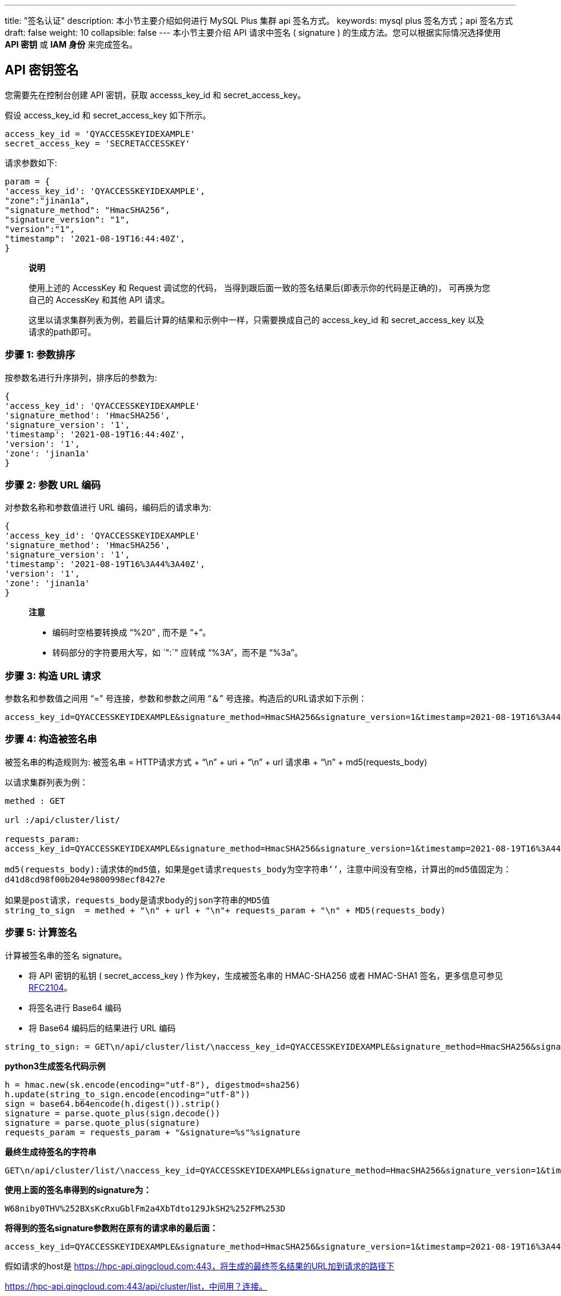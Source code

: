 ---
title: "签名认证"
description: 本小节主要介绍如何进行 MySQL Plus 集群 api 签名方式。
keywords: mysql plus 签名方式；api 签名方式
draft: false
weight: 10
collapsible: false
---
本小节主要介绍 API 请求中签名 ( signature ) 的生成方法。您可以根据实际情况选择使用 *API 密钥* 或 *IAM 身份* 来完成签名。

== API 密钥签名

您需要先在控制台创建 API 密钥，获取 accesss_key_id 和 secret_access_key。

假设 access_key_id 和 secret_access_key 如下所示。

----
access_key_id = 'QYACCESSKEYIDEXAMPLE'
secret_access_key = 'SECRETACCESSKEY'
----

请求参数如下:

[,test]
----
param = {
'access_key_id': 'QYACCESSKEYIDEXAMPLE',
"zone":"jinan1a",
"signature_method": "HmacSHA256",
"signature_version": "1",
"version":"1",
"timestamp": '2021-08-19T16:44:40Z',
}
----

____
*说明*

使用上述的 AccessKey 和 Request 调试您的代码， 当得到跟后面一致的签名结果后(即表示你的代码是正确的)， 可再换为您自己的 AccessKey 和其他 API 请求。

这里以请求集群列表为例，若最后计算的结果和示例中一样，只需要换成自己的 access_key_id 和 secret_access_key 以及请求的path即可。
____

=== 步骤 1: 参数排序

按参数名进行升序排列，排序后的参数为:

----
{
'access_key_id': 'QYACCESSKEYIDEXAMPLE'
'signature_method': 'HmacSHA256',
'signature_version': '1',
'timestamp': '2021-08-19T16:44:40Z',
'version': '1',
'zone': 'jinan1a'
}
----

=== 步骤 2: 参数 URL 编码

对参数名称和参数值进行 URL 编码，编码后的请求串为:

[,text]
----
{
'access_key_id': 'QYACCESSKEYIDEXAMPLE'
'signature_method': 'HmacSHA256',
'signature_version': '1',
'timestamp': '2021-08-19T16%3A44%3A40Z',
'version': '1',
'zone': 'jinan1a'
}
----

____
*注意*

* 编码时空格要转换成 "`%20`" , 而不是 "`+`"。
* 转码部分的字符要用大写，如 `":`" 应转成 "`%3A`"，而不是 "`%3a`"。
____

=== 步骤 3: 构造 URL 请求

参数名和参数值之间用 "`=`" 号连接，参数和参数之间用 "`＆`" 号连接。构造后的URL请求如下示例：

[,text]
----
access_key_id=QYACCESSKEYIDEXAMPLE&signature_method=HmacSHA256&signature_version=1&timestamp=2021-08-19T16%3A44%3A40Z&version=1&zone=jinan1a
----

=== 步骤 4: 构造被签名串

被签名串的构造规则为: 被签名串 = HTTP请求方式 + "`\n`" + uri + "`\n`" + url 请求串 + "`\n`" + md5(requests_body)

以请求集群列表为例：

[,test]
----
methed : GET

url :/api/cluster/list/

requests_param:
access_key_id=QYACCESSKEYIDEXAMPLE&signature_method=HmacSHA256&signature_version=1&timestamp=2021-08-19T16%3A44%3A40Z&version=1&zone=jinan1a

md5(requests_body):请求体的md5值，如果是get请求requests_body为空字符串’’，注意中间没有空格，计算出的md5值固定为：
d41d8cd98f00b204e9800998ecf8427e

如果是post请求，requests_body是请求body的json字符串的MD5值
string_to_sign  = methed + "\n" + url + "\n"+ requests_param + "\n" + MD5(requests_body)
----

=== 步骤 5: 计算签名

计算被签名串的签名 signature。

* 将 API 密钥的私钥 ( secret_access_key ) 作为key，生成被签名串的 HMAC-SHA256 或者 HMAC-SHA1 签名，更多信息可参见 http://www.ietf.org/rfc/rfc2104.txt[RFC2104]。
* 将签名进行 Base64 编码
* 将 Base64 编码后的结果进行 URL 编码

[,url]
----
string_to_sign: = GET\n/api/cluster/list/\naccess_key_id=QYACCESSKEYIDEXAMPLE&signature_method=HmacSHA256&signature_version=1&timestamp=2021-08-19T16%3A44%3A40Z&version=1&zone=jinan1a\nd41d8cd98f00b204e9800998ecf8427e
----

*python3生成签名代码示例*

----
h = hmac.new(sk.encode(encoding="utf-8"), digestmod=sha256)
h.update(string_to_sign.encode(encoding="utf-8"))
sign = base64.b64encode(h.digest()).strip()
signature = parse.quote_plus(sign.decode())
signature = parse.quote_plus(signature)
requests_param = requests_param + "&signature=%s"%signature
----

*最终生成待签名的字符串*

----
GET\n/api/cluster/list/\naccess_key_id=QYACCESSKEYIDEXAMPLE&signature_method=HmacSHA256&signature_version=1&timestamp=2021-08-19T16%3A44%3A40Z&version=1&zone=jinan1a\nd41d8cd98f00b204e9800998ecf8427e
----

*使用上面的签名串得到的signature为：*

----
W68niby0THV%252BXsKcRxuGblFm2a4XbTdto129JkSH2%252FM%253D
----

*将得到的签名signature参数附在原有的请求串的最后面：*

----
access_key_id=QYACCESSKEYIDEXAMPLE&signature_method=HmacSHA256&signature_version=1&timestamp=2021-08-19T16%3A44%3A40Z&version=1&zone=jinan1a&signature=W68niby0THV%252BXsKcRxuGblFm2a4XbTdto129JkSH2%252FM%253D
----

假如请求的host是 https://hpc-api.qingcloud.com:443，将生成的最终签名结果的URL加到请求的路径下

https://hpc-api.qingcloud.com:443/api/cluster/list，中间用？连接。

最终得到的完整的URL请求如下：

----
https://hpc.api.qingcloud.com:443/api/cluster/list?access_key_id=QYACCESSKEYIDEXAMPLE&signature_method=HmacSHA256&signature_version=1&timestamp=2021-08-19T16%3A44%3A40Z&version=1&zone=jinan1a&signature=W68niby0THV%252BXsKcRxuGblFm2a4XbTdto129JkSH2%252FM%253D
----

=== 测试代码

将签名参数附在原有请求串的最后面。最终的 HTTP 请求串示例如下(为了查看方便，可将参数之间用回车分隔开)。

[,url]
----
# !/usr/bin/python3

import requests,json,time,datetime
from urllib import parse
from hashlib import sha256
import hashlib
import hmac
import base64,json
import collections


def hex_encode_md5_hash(data):
    if not data:
        data = "".encode("utf-8")
    else:
        data = data.encode("utf-8")
    md5 = hashlib.md5()
    md5.update(data)
    return md5.hexdigest()

def get_signature(url="",ak="",sk="",params="",requests_body=""):

    params["access_key_id"] = ak
    keys = sorted(params.keys())
    print(keys)

    # sorted_param = {key:params[key] for key in keys}
    # print(sorted_param)
    sorted_param = collections.OrderedDict()
    for key in keys:
        sorted_param[key] = params[key]

    requests_param = parse.urlencode(sorted_param)
    print(requests_param)

    if requests_body:
        method = "POST"
        body = hex_encode_md5_hash(json.dumps(requests_body))
    else:
        method = "GET"
        body = hex_encode_md5_hash("")
    string_to_sign  = method + "\n" + url + "\n"+ requests_param + "\n" + body
    print(string_to_sign)
    # string_to_sign  = "GET" + "\n" + url + "\n"+ requests_param + "\n"
    h = hmac.new(sk.encode(encoding="utf-8"), digestmod=sha256)
    h.update(string_to_sign.encode(encoding="utf-8"))
    sign = base64.b64encode(h.digest()).strip()
    signature = parse.quote_plus(sign.decode())
    signature = parse.quote_plus(signature)
    requests_param = requests_param + "&signature=%s"%signature
    return requests_param

def list_cluster():
    secret_access_key = "SECRETACCESSKEYSECRETACCESSKEY"
    access_key_id = "QYACCESSKEYIDEXAMPLE"

    url = 'https://test.hpc.qingcloud.com/api/cluster/list'
    param = {
        "zone":"jinan1a",
        "signature_method": "HmacSHA256",
        "signature_version": "1",
        "version":"1",
        "timestamp":datetime.datetime.now().strftime("%Y-%m-%dT%H:%M:%SZ")
    }
    signature = get_signature(url="/api/cluster/list/",ak=access_key_id,sk=secret_access_key,params=param)
    url = url + "?" + signature
    print(url)
    headers={'Content-Type': 'application/json','User-Agent':'Mozilla/5.0 (Windows NT 10.0; WOW64) AppleWebKit/537.36 (KHTML, like Gecko) Chrome/91.0.4472.124 Safari/537.36'}
    r = requests.get(url)
    print(r.text)

list_cluster()
----
